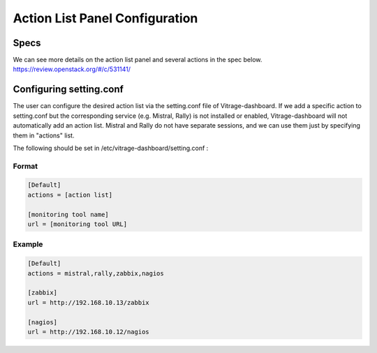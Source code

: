 ===============================
Action List Panel Configuration
===============================

Specs
-----

We can see more details on the action list panel and several actions in the spec below.
https://review.openstack.org/#/c/531141/

Configuring setting.conf
------------------------

The user can configure the desired action list via the setting.conf file of Vitrage-dashboard.
If we add a specific action to setting.conf but the corresponding service (e.g. Mistral, Rally)
is not installed or enabled, Vitrage-dashboard will not automatically add an action list.
Mistral and Rally do not have separate sessions, and we can use them just by specifying them
in "actions" list.

The following should be set in /etc/vitrage-dashboard/setting.conf :

Format
++++++
.. code-block:: ini

  [Default]
  actions = [action list]

  [monitoring tool name]
  url = [monitoring tool URL]

.. end

Example
+++++++
.. code-block:: ini

  [Default]
  actions = mistral,rally,zabbix,nagios

  [zabbix]
  url = http://192.168.10.13/zabbix

  [nagios]
  url = http://192.168.10.12/nagios

.. end


